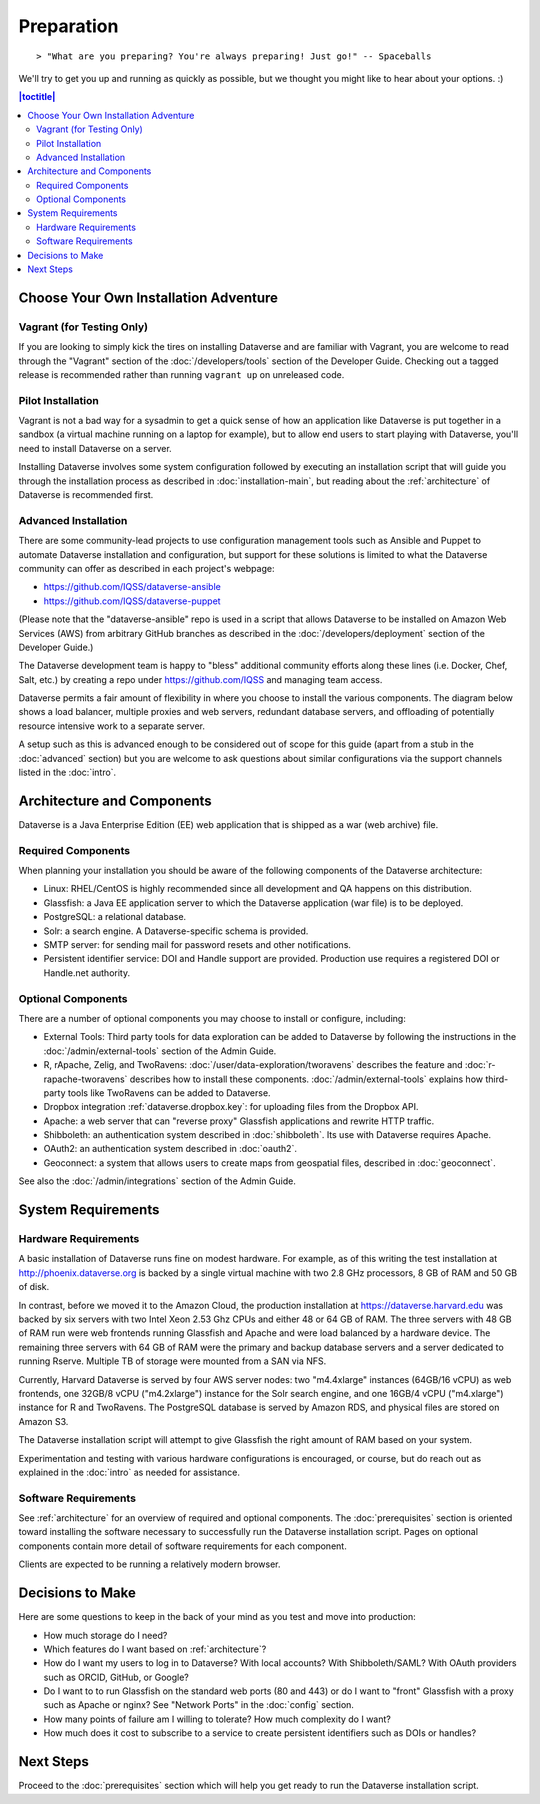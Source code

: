 ===========
Preparation
===========

::

> "What are you preparing? You're always preparing! Just go!" -- Spaceballs

We'll try to get you up and running as quickly as possible, but we thought you might like to hear about your options. :)

.. contents:: |toctitle|
	:local:

Choose Your Own Installation Adventure
--------------------------------------

Vagrant (for Testing Only)
++++++++++++++++++++++++++

If you are looking to simply kick the tires on installing Dataverse and are familiar with Vagrant, you are welcome to read through the "Vagrant" section of the :doc:`/developers/tools` section of the Developer Guide. Checking out a tagged release is recommended rather than running ``vagrant up`` on unreleased code.

Pilot Installation
++++++++++++++++++

Vagrant is not a bad way for a sysadmin to get a quick sense of how an application like Dataverse is put together in a sandbox (a virtual machine running on a laptop for example), but to allow end users to start playing with Dataverse, you'll need to install Dataverse on a server.

Installing Dataverse involves some system configuration followed by executing an installation script that will guide you through the installation process as described in :doc:`installation-main`, but reading about the :ref:`architecture` of Dataverse is recommended first.

.. _advanced:

Advanced Installation
+++++++++++++++++++++

There are some community-lead projects to use configuration management tools such as Ansible and Puppet to automate Dataverse installation and configuration, but support for these solutions is limited to what the Dataverse community can offer as described in each project's webpage:

- https://github.com/IQSS/dataverse-ansible
- https://github.com/IQSS/dataverse-puppet

(Please note that the "dataverse-ansible" repo is used in a script that allows Dataverse to be installed on Amazon Web Services (AWS) from arbitrary GitHub branches as described in the :doc:`/developers/deployment` section of the Developer Guide.)

The Dataverse development team is happy to "bless" additional community efforts along these lines (i.e. Docker, Chef, Salt, etc.) by creating a repo under https://github.com/IQSS and managing team access.

Dataverse permits a fair amount of flexibility in where you choose to install the various components. The diagram below shows a load balancer, multiple proxies and web servers, redundant database servers, and offloading of potentially resource intensive work to a separate server. 

|3webservers|

A setup such as this is advanced enough to be considered out of scope for this guide (apart from a stub in the :doc:`advanced` section) but you are welcome to ask questions about similar configurations via the support channels listed in the :doc:`intro`.

.. _architecture:

Architecture and Components
---------------------------

Dataverse is a Java Enterprise Edition (EE) web application that is shipped as a war (web archive) file.

Required Components
+++++++++++++++++++

When planning your installation you should be aware of the following components of the Dataverse architecture:

- Linux: RHEL/CentOS is highly recommended since all development and QA happens on this distribution.
- Glassfish: a Java EE application server to which the Dataverse application (war file) is to be deployed.
- PostgreSQL: a relational database.
- Solr: a search engine. A Dataverse-specific schema is provided.
- SMTP server: for sending mail for password resets and other notifications.
- Persistent identifier service: DOI and Handle support are provided. Production use requires a registered DOI or Handle.net authority.

Optional Components
+++++++++++++++++++

There are a number of optional components you may choose to install or configure, including:

- External Tools: Third party tools for data exploration can be added to Dataverse by following the instructions in the :doc:`/admin/external-tools` section of the Admin Guide.
- R, rApache, Zelig, and TwoRavens: :doc:`/user/data-exploration/tworavens` describes the feature and :doc:`r-rapache-tworavens` describes how to install these components. :doc:`/admin/external-tools` explains how third-party tools like TwoRavens can be added to Dataverse.
- Dropbox integration :ref:`dataverse.dropbox.key`: for uploading files from the Dropbox API.
- Apache: a web server that can "reverse proxy" Glassfish applications and rewrite HTTP traffic.
- Shibboleth: an authentication system described in :doc:`shibboleth`. Its use with Dataverse requires Apache.
- OAuth2: an authentication system described in :doc:`oauth2`.
- Geoconnect: a system that allows users to create maps from geospatial files, described in :doc:`geoconnect`.

See also the :doc:`/admin/integrations` section of the Admin Guide.

System Requirements
-------------------

Hardware Requirements
+++++++++++++++++++++

A basic installation of Dataverse runs fine on modest hardware. For example, as of this writing the test installation at http://phoenix.dataverse.org is backed by a single virtual machine with two 2.8 GHz processors, 8 GB of RAM and 50 GB of disk.

In contrast, before we moved it to the Amazon Cloud, the production installation at https://dataverse.harvard.edu was backed by six servers with two Intel Xeon 2.53 Ghz CPUs and either 48 or 64 GB of RAM. The three servers with 48 GB of RAM run were web frontends running Glassfish and Apache and were load balanced by a hardware device. The remaining three servers with 64 GB of RAM were the primary and backup database servers and a server dedicated to running Rserve. Multiple TB of storage were mounted from a SAN via NFS.

Currently, Harvard Dataverse is served by four AWS server nodes: two "m4.4xlarge" instances (64GB/16 vCPU) as web frontends, one 32GB/8 vCPU ("m4.2xlarge") instance for the Solr search engine, and one 16GB/4 vCPU ("m4.xlarge") instance for R and TwoRavens. The PostgreSQL database is served by Amazon RDS, and physical files are stored on Amazon S3.

The Dataverse installation script will attempt to give Glassfish the right amount of RAM based on your system.

Experimentation and testing with various hardware configurations is encouraged, or course, but do reach out as explained in the :doc:`intro` as needed for assistance.

Software Requirements
+++++++++++++++++++++

See :ref:`architecture` for an overview of required and optional components. The :doc:`prerequisites` section is oriented toward installing the software necessary to successfully run the Dataverse installation script. Pages on optional components contain more detail of software requirements for each component.

Clients are expected to be running a relatively modern browser.

Decisions to Make
-----------------

Here are some questions to keep in the back of your mind as you test and move into production:

- How much storage do I need?
- Which features do I want based on :ref:`architecture`?
- How do I want my users to log in to Dataverse? With local accounts? With Shibboleth/SAML? With OAuth providers such as ORCID, GitHub, or Google?
- Do I want to to run Glassfish on the standard web ports (80 and 443) or do I want to "front" Glassfish with a proxy such as Apache or nginx? See "Network Ports" in the :doc:`config` section.
- How many points of failure am I willing to tolerate? How much complexity do I want?
- How much does it cost to subscribe to a service to create persistent identifiers such as DOIs or handles?

Next Steps
----------

Proceed to the :doc:`prerequisites` section which will help you get ready to run the Dataverse installation script.

.. |3webservers| image:: ./img/3webservers.png
   :class: img-responsive
